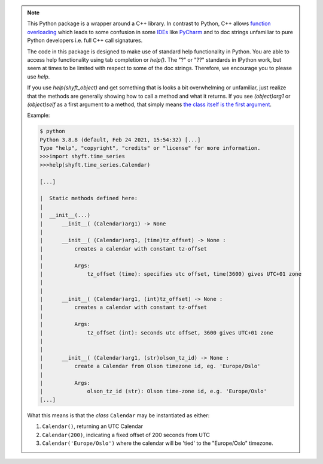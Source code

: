 .. note::

   This Python package is a wrapper around a C++ library. In contrast to Python, C++ allows
   `function overloading <https://en.wikipedia.org/wiki/Function_overloading>`_ which leads
   to some confusion in some `IDEs <https://en.wikipedia.org/wiki/Integrated_development_environment>`_
   like `PyCharm <https://www.jetbrains.com/pycharm/>`_ and to doc strings unfamiliar to pure
   Python developers i.e. full C++ call signatures.

   The code in this package is designed to make use of standard help functionality in Python.
   You are able to access help functionality using tab completion or `help()`. The "?" or "??"
   standards in IPython work, but seem at times to be limited with respect to some of the
   doc strings. Therefore, we encourage you to please use `help`.

   If you use `help(shyft_object)` and get something that is looks a bit overwhelming or unfamiliar,
   just realize that the methods are generally showing how to call a method and what it returns.
   If you see `(object)arg1` or `(object)self` as a first argument to a method, that simply means
   `the class itself is the first argument <https://www.programiz.com/article/python-self-why>`_.

   Example:

   .. code-block:: bash

      $ python
      Python 3.8.8 (default, Feb 24 2021, 15:54:32) [...]
      Type "help", "copyright", "credits" or "license" for more information.
      >>>import shyft.time_series
      >>>help(shyft.time_series.Calendar)

      [...]

      |  Static methods defined here:
      |
      |  __init__(...)
      |      __init__( (Calendar)arg1) -> None
      |
      |      __init__( (Calendar)arg1, (time)tz_offset) -> None :
      |          creates a calendar with constant tz-offset
      |
      |          Args:
      |              tz_offset (time): specifies utc offset, time(3600) gives UTC+01 zone
      |
      |
      |      __init__( (Calendar)arg1, (int)tz_offset) -> None :
      |          creates a calendar with constant tz-offset
      |
      |          Args:
      |              tz_offset (int): seconds utc offset, 3600 gives UTC+01 zone
      |
      |
      |      __init__( (Calendar)arg1, (str)olson_tz_id) -> None :
      |          create a Calendar from Olson timezone id, eg. 'Europe/Oslo'
      |
      |          Args:
      |              olson_tz_id (str): Olson time-zone id, e.g. 'Europe/Oslo'
      [...]

   What this means is that the *class* ``Calendar`` may be instantiated as either:

   1. ``Calendar()``, returning an UTC Calendar
   2. ``Calendar(200)``, indicating a fixed offset of 200 seconds from UTC
   3. ``Calendar('Europe/Oslo')`` where the calendar will be 'tied' to the "Europe/Oslo" timezone.